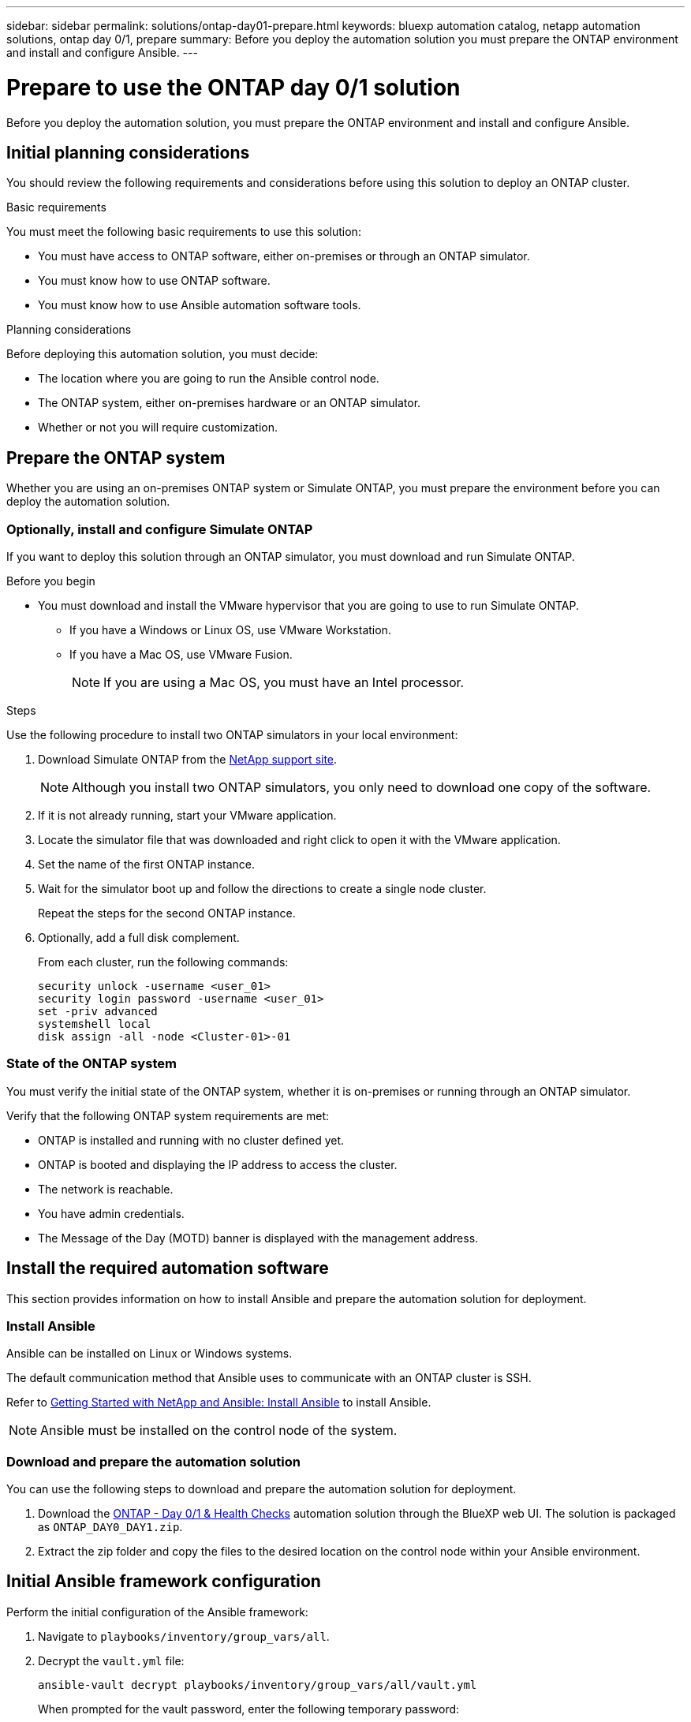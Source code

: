 ---
sidebar: sidebar
permalink: solutions/ontap-day01-prepare.html
keywords: bluexp automation catalog, netapp automation solutions, ontap day 0/1, prepare
summary: Before you deploy the automation solution you must prepare the ONTAP environment and install and configure Ansible.
---

= Prepare to use the ONTAP day 0/1 solution
:hardbreaks:
:nofooter:
:icons: font
:linkattrs:
:imagesdir: ./media/

[.lead]
Before you deploy the automation solution, you must prepare the ONTAP environment and install and configure Ansible.

== Initial planning considerations

You should review the following requirements and considerations before using this solution to deploy an ONTAP cluster. 

.Basic requirements

You must meet the following basic requirements to use this solution: 

* You must have access to ONTAP software, either on-premises or through an ONTAP simulator.
* You must know how to use ONTAP software.
* You must know how to use Ansible automation software tools.

.Planning considerations

Before deploying this automation solution, you must decide:

* The location where you are going to run the Ansible control node.
* The ONTAP system, either on-premises hardware or an ONTAP simulator. 
* Whether or not you will require customization. 


== Prepare the ONTAP system

Whether you are using an on-premises ONTAP system or Simulate ONTAP, you must prepare the environment before you can deploy the automation solution. 

=== Optionally, install and configure Simulate ONTAP

If you want to deploy this solution through an ONTAP simulator, you must download and run Simulate ONTAP. 

.Before you begin

* You must download and install the VMware hypervisor that you are going to use to run Simulate ONTAP. 
+
** If you have a Windows or Linux OS, use VMware Workstation.
** If you have a Mac OS, use VMware Fusion.
+
NOTE: If you are using a Mac OS, you must have an Intel processor. 

.Steps

Use the following procedure to install two ONTAP simulators in your local environment:

. Download Simulate ONTAP from the link:https://mysupport.netapp.com/site/tools/tool-eula/simulate-ontap[NetApp support site^].
+
NOTE: Although you install two ONTAP simulators, you only need to download one copy of the software.

. If it is not already running, start your VMware application.
. Locate the simulator file that was downloaded and right click to open it with the VMware application.
. Set the name of the first ONTAP instance. 
. Wait for the simulator boot up and follow the directions to create a single node cluster.
+
Repeat the steps for the second ONTAP instance.

. Optionally, add a full disk complement.
+
From each cluster, run the following commands: 
[source,cli]
security unlock -username <user_01>
security login password -username <user_01>
set -priv advanced
systemshell local
disk assign -all -node <Cluster-01>-01

=== State of the ONTAP system

You must verify the initial state of the ONTAP system, whether it is on-premises or running through an ONTAP simulator. 

Verify that the following ONTAP system requirements are met: 

* ONTAP is installed and running with no cluster defined yet.
* ONTAP is booted and displaying the IP address to access the cluster.
* The network is reachable.
* You have admin credentials.
* The Message of the Day (MOTD) banner is displayed with the management address.

== Install the required automation software

This section provides information on how to install Ansible and prepare the automation solution for deployment. 

=== Install Ansible

Ansible can be installed on Linux or Windows systems. 

The default communication method that Ansible uses to communicate with an ONTAP cluster is SSH. 

Refer to link:https://netapp.io/2018/10/08/getting-started-with-netapp-and-ansible-install-ansible/[Getting Started with NetApp and Ansible: Install Ansible^] to install Ansible.

NOTE: Ansible must be installed on the control node of the system. 

=== Download and prepare the automation solution

You can use the following steps to download and prepare the automation solution for deployment.

. Download the link:https://console.bluexp.netapp.com/automationCatalog[ONTAP - Day 0/1 & Health Checks^] automation solution through the BlueXP web UI. The solution is packaged as `ONTAP_DAY0_DAY1.zip`.
+
. Extract the zip folder and copy the files to the desired location on the control node within your Ansible environment.

== Initial Ansible framework configuration

Perform the initial configuration of the Ansible framework:

. Navigate to `playbooks/inventory/group_vars/all`.

. Decrypt the `vault.yml` file:
+
`ansible-vault decrypt playbooks/inventory/group_vars/all/vault.yml`
+
When prompted for the vault password, enter the following temporary password:
+
`NetApp123!`
+
IMPORTANT: "NetApp123!" is a temporary password to decrypt the `vault.yml` file and the corresponding vault password. After first use, you *must* encrypt the file using your own password. 

. Modify the following Ansible files: 
* `clusters.yml` - Modify the values in this file to suit your environment. 
* `vault.yml` - After decrypting the file, modify the ONTAP cluster, username and password values to suit your environment.
* `cfg.yml` - Set the file path for `log2file` and set `show_request` under `cfg` to `True` to display the `raw_service_request`.
+
The `raw_service_request` variable is displayed in the log files and during execution. 
+
NOTE: Each file listed contains comments with instructions on how to modify it according to your requirements. 

. Re-encrypt the `vault.yml` file: 
+
`ansible-vault encrypt playbooks/inventory/group_vars/all/vault.yml`
+
NOTE: You are prompted to choose a new password for the vault upon encryption. 

. Navigate to `playbooks/inventory/hosts` and set a valid Python interpreter.

. Deploy the `framework_test` service:
+
The following command runs the `na_ontap_info` module with a `gather_subset` value of `cluster_identity_info`. This validates that the basic configuration is correct and verifies that you can communicate with the cluster. 
+
[source,cli]
ansible-playbook -i inventory/hosts site.yml -e cluster_name=<CLUSTER_NAME>
-e logic_operation=framework-test
+
Run the command for each cluster. 
+
If successful, you should see output similar to the following example:
+
----
PLAY RECAP *********************************************************************************
localhost : ok=12 changed=1 unreachable=0 failed=0 skipped=6
The key is ‘rescued=0’ and ‘failed=0’..
----

